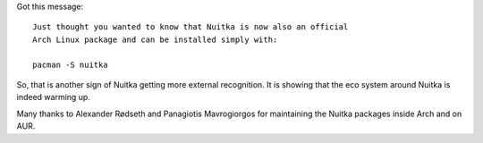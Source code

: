 .. title: Nuitka in Arch Linux
.. slug: nuitka-in-arch-linux
.. date: 2013/11/30 14:17:59
.. tags: Python,compiler,Nuitka

Got this message::

   Just thought you wanted to know that Nuitka is now also an official
   Arch Linux package and can be installed simply with:

   pacman -S nuitka

So, that is another sign of Nuitka getting more external recognition. It is
showing that the eco system around Nuitka is indeed warming up.

Many thanks to Alexander Rødseth and Panagiotis Mavrogiorgos for maintaining the
Nuitka packages inside Arch and on AUR.
